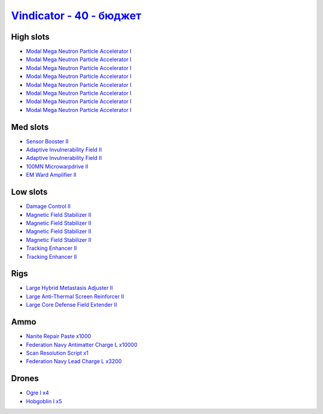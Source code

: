 .. This file is autogenerated by update-fits.py script
.. Use https://github.com/RAISA-Shield/raisa-shield.github.io/edit/source/eft/shield/hq/vindicator-basic.eft
.. to edit it.

`Vindicator - 40 - бюджет <javascript:CCPEVE.showFitting('17740:2048;1:1952;1:26404;1:7783;8:2281;2:26442;1:2444;4:10190;4:1999;2:26448;1:22993;10000:29011;1:12084;1:2454;5:23001;3200:2553;1:28668;1000::');>`_
=======================================================================================================================================================================================================================

High slots
----------

- `Modal Mega Neutron Particle Accelerator I <javascript:CCPEVE.showInfo(7783)>`_
- `Modal Mega Neutron Particle Accelerator I <javascript:CCPEVE.showInfo(7783)>`_
- `Modal Mega Neutron Particle Accelerator I <javascript:CCPEVE.showInfo(7783)>`_
- `Modal Mega Neutron Particle Accelerator I <javascript:CCPEVE.showInfo(7783)>`_
- `Modal Mega Neutron Particle Accelerator I <javascript:CCPEVE.showInfo(7783)>`_
- `Modal Mega Neutron Particle Accelerator I <javascript:CCPEVE.showInfo(7783)>`_
- `Modal Mega Neutron Particle Accelerator I <javascript:CCPEVE.showInfo(7783)>`_
- `Modal Mega Neutron Particle Accelerator I <javascript:CCPEVE.showInfo(7783)>`_

Med slots
---------

- `Sensor Booster II <javascript:CCPEVE.showInfo(1952)>`_
- `Adaptive Invulnerability Field II <javascript:CCPEVE.showInfo(2281)>`_
- `Adaptive Invulnerability Field II <javascript:CCPEVE.showInfo(2281)>`_
- `100MN Microwarpdrive II <javascript:CCPEVE.showInfo(12084)>`_
- `EM Ward Amplifier II <javascript:CCPEVE.showInfo(2553)>`_

Low slots
---------

- `Damage Control II <javascript:CCPEVE.showInfo(2048)>`_
- `Magnetic Field Stabilizer II <javascript:CCPEVE.showInfo(10190)>`_
- `Magnetic Field Stabilizer II <javascript:CCPEVE.showInfo(10190)>`_
- `Magnetic Field Stabilizer II <javascript:CCPEVE.showInfo(10190)>`_
- `Magnetic Field Stabilizer II <javascript:CCPEVE.showInfo(10190)>`_
- `Tracking Enhancer II <javascript:CCPEVE.showInfo(1999)>`_
- `Tracking Enhancer II <javascript:CCPEVE.showInfo(1999)>`_

Rigs
----

- `Large Hybrid Metastasis Adjuster II <javascript:CCPEVE.showInfo(26404)>`_
- `Large Anti-Thermal Screen Reinforcer II <javascript:CCPEVE.showInfo(26442)>`_
- `Large Core Defense Field Extender II <javascript:CCPEVE.showInfo(26448)>`_

Ammo
----

- `Nanite Repair Paste x1000 <javascript:CCPEVE.showInfo(28668)>`_
- `Federation Navy Antimatter Charge L x10000 <javascript:CCPEVE.showInfo(22993)>`_
- `Scan Resolution Script x1 <javascript:CCPEVE.showInfo(29011)>`_
- `Federation Navy Lead Charge L x3200 <javascript:CCPEVE.showInfo(23001)>`_

Drones
------

- `Ogre I x4 <javascript:CCPEVE.showInfo(2444)>`_
- `Hobgoblin I x5 <javascript:CCPEVE.showInfo(2454)>`_

